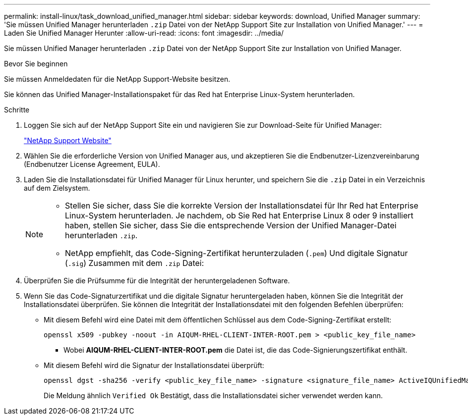 ---
permalink: install-linux/task_download_unified_manager.html 
sidebar: sidebar 
keywords: download, Unified Manager 
summary: 'Sie müssen Unified Manager herunterladen `.zip` Datei von der NetApp Support Site zur Installation von Unified Manager.' 
---
= Laden Sie Unified Manager Herunter
:allow-uri-read: 
:icons: font
:imagesdir: ../media/


[role="lead"]
Sie müssen Unified Manager herunterladen `.zip` Datei von der NetApp Support Site zur Installation von Unified Manager.

.Bevor Sie beginnen
Sie müssen Anmeldedaten für die NetApp Support-Website besitzen.

Sie können das Unified Manager-Installationspaket für das Red hat Enterprise Linux-System herunterladen.

.Schritte
. Loggen Sie sich auf der NetApp Support Site ein und navigieren Sie zur Download-Seite für Unified Manager:
+
https://mysupport.netapp.com/site/products/all/details/activeiq-unified-manager/downloads-tab["NetApp Support Website"]

. Wählen Sie die erforderliche Version von Unified Manager aus, und akzeptieren Sie die Endbenutzer-Lizenzvereinbarung (Endbenutzer License Agreement, EULA).
. Laden Sie die Installationsdatei für Unified Manager für Linux herunter, und speichern Sie die `.zip` Datei in ein Verzeichnis auf dem Zielsystem.
+
[NOTE]
====
** Stellen Sie sicher, dass Sie die korrekte Version der Installationsdatei für Ihr Red hat Enterprise Linux-System herunterladen. Je nachdem, ob Sie Red hat Enterprise Linux 8 oder 9 installiert haben, stellen Sie sicher, dass Sie die entsprechende Version der Unified Manager-Datei herunterladen `.zip`.
** NetApp empfiehlt, das Code-Signing-Zertifikat herunterzuladen (`.pem`) Und digitale Signatur (`.sig`) Zusammen mit dem `.zip` Datei:


====
. Überprüfen Sie die Prüfsumme für die Integrität der heruntergeladenen Software.
. Wenn Sie das Code-Signaturzertifikat und die digitale Signatur heruntergeladen haben, können Sie die Integrität der Installationsdatei überprüfen. Sie können die Integrität der Installationsdatei mit den folgenden Befehlen überprüfen:
+
** Mit diesem Befehl wird eine Datei mit dem öffentlichen Schlüssel aus dem Code-Signing-Zertifikat erstellt:
+
[listing]
----
openssl x509 -pubkey -noout -in AIQUM-RHEL-CLIENT-INTER-ROOT.pem > <public_key_file_name>
----
+
*** Wobei *AIQUM-RHEL-CLIENT-INTER-ROOT.pem* die Datei ist, die das Code-Signierungszertifikat enthält.


** Mit diesem Befehl wird die Signatur der Installationsdatei überprüft:
+
[listing]
----
openssl dgst -sha256 -verify <public_key_file_name> -signature <signature_file_name> ActiveIQUnifiedManager-<version>.zip
----
+
Die Meldung ähnlich `Verified Ok` Bestätigt, dass die Installationsdatei sicher verwendet werden kann.




